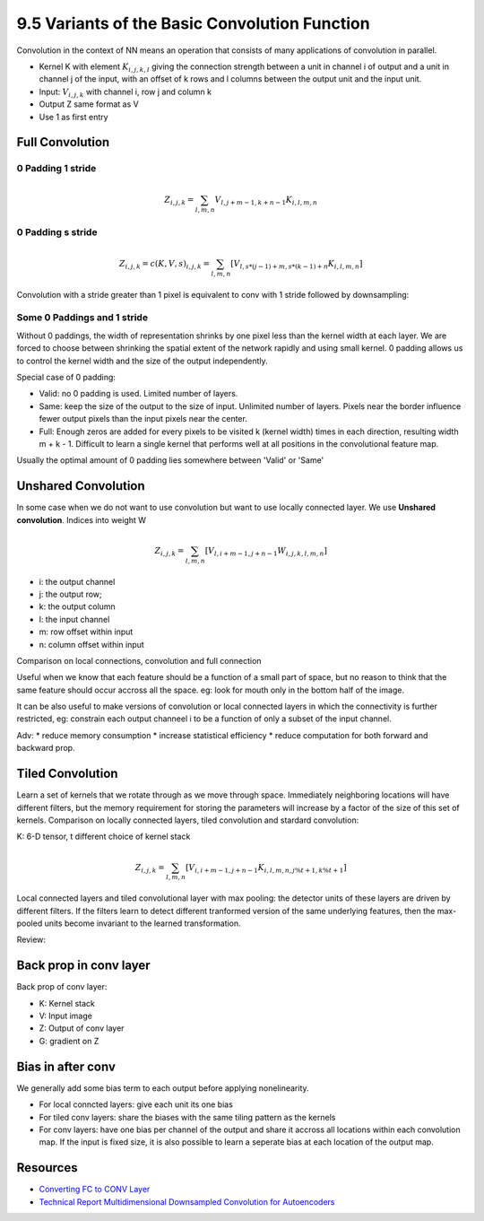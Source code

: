 9.5 Variants of the Basic Convolution Function
================================================

Convolution in the context of NN means an operation that consists of many applications of convolution in parallel. 

* Kernel K with element :math:`K_{i, j, k, l}` giving the connection strength between a unit in channel i of output and a unit in channel j of the input, with an offset of k rows and l columns between the output unit and the input unit.
* Input: :math:`V_{i, j, k}` with channel i, row j and column k
* Output Z same format as V
* Use 1 as first entry

############################
Full Convolution
############################

*****************************
0 Padding 1 stride
*****************************
.. math::
	
	Z_{i, j, k} = \sum_{l, m, n} V_{l, j + m - 1, k + n - 1} K_{i, l, m, n}

*****************************
0 Padding s stride
*****************************

.. math::
	
	Z_{i,j,k} = c(K, V, s)_{i, j, k} = \sum_{l, m, n}[V_{l, s * (j - 1) + m, s * (k - 1) + n} K_{i, l, m, n}]

Convolution with a stride greater than 1 pixel is equivalent to conv with 1 stride followed by downsampling:

.. image:: Figure9.12.PNG

****************************
Some 0 Paddings and 1 stride 
****************************

Without 0 paddings, the width of representation shrinks by one pixel less than the kernel width at each layer. We are forced to choose between shrinking the spatial extent of the network rapidly and using small kernel. 0 padding allows us to control the kernel width and the size of the output independently.

.. image:: Figure9.13.PNG

Special case of 0 padding:

* Valid: no 0 padding is used. Limited number of layers.
* Same: keep the size of the output to the size of input. Unlimited number of layers. Pixels near the border influence fewer output pixels than the input pixels near the center.
* Full: Enough zeros are added for every pixels to be visited k (kernel width) times in each direction, resulting width m + k - 1. Difficult to learn a single kernel that performs well at all positions in the convolutional feature map.

Usually the optimal amount of 0 padding lies somewhere between 'Valid' or 'Same'


############################
Unshared Convolution
############################

In some case when we do not want to use convolution but want to use locally connected layer. We use **Unshared convolution**. Indices into weight W



.. math::

	Z_{i, j, k} = \sum_{l, m, n} [V_{l, i + m - 1, j + n - 1} W_{i, j, k, l, m, n}] 
	
* i: the output channel
* j: the output row;
* k: the output column
* l: the input channel
* m: row offset within input
* n: column offset within input

Comparison on local connections, convolution and full connection

.. image:: Figure9.14.PNG

Useful when we know that each feature should be a function of a small part of space, but no reason to think that the same feature should occur accross all the space. eg: look for mouth only in the bottom half of the image.

It can be also useful to make versions of convolution or local connected layers in which the connectivity is further restricted, eg: constrain each output channeel i to be a function of only a subset of the input channel.

Adv: 
* reduce memory consumption 
* increase statistical efficiency 
* reduce computation for both forward and backward prop. 

.. image:: Figure9.15.PNG

##################################
Tiled Convolution 
##################################

Learn a set of kernels that we rotate through as we move through space. Immediately neighboring locations will have different filters, but the memory requirement for storing the parameters will increase by a factor of the size of this set of kernels. Comparison on locally connected layers, tiled convolution and stardard convolution:  

.. image:: Figure9.16.PNG

K: 6-D tensor, t different choice of kernel stack

.. math::

	Z_{i, j, k} = \sum_{l, m, n}[V_{i, i + m - 1, j + n - 1}K_{i, l, m, n, j \% t + 1, k \% t + 1}]


Local connected layers and tiled convolutional layer with max pooling: the detector units of these layers are driven by different filters. If the filters learn to detect different tranformed version of the same underlying features, then the max-pooled units become invariant to the learned transformation. 

Review:

.. image:: Figure9.7.PNG

.. image:: Figure9.9.PNG

##################################
Back prop in conv layer
##################################

Back prop of conv layer:

* K: Kernel stack
* V: Input image
* Z: Output of conv layer
* G: gradient on Z

.. image:: ConvBackProp.jpg

##################################
Bias in after conv
##################################

We generally add some bias term to each output before applying nonelinearity. 

* For local conncted layers: give each unit its one bias
* For tiled conv layers: share the biases with the same tiling pattern as the kernels
* For conv layers: have one bias per channel of the output and share it accross all locations within each convolution map. If the input is fixed size, it is also possible to learn a seperate bias at each location of the output map.



###################################
Resources
###################################

* `Converting FC to CONV Layer <http://cs231n.github.io/convolutional-networks/#convert>`_
* `Technical Report Multidimensional Downsampled Convolution for Autoencoders <http://www.iro.umontreal.ca/~lisa/pointeurs/convolution.pdf>`_
